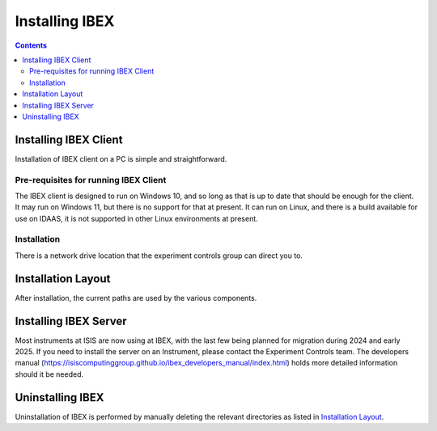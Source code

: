 Installing IBEX
###############

.. contents:: **Contents**

Installing IBEX Client
----------------------

Installation of IBEX client on a PC is simple and straightforward.

Pre-requisites for running IBEX Client
~~~~~~~~~~~~~~~~~~~~~~~~~~~~~~~~~~~~~~

The IBEX client is designed to run on Windows 10, and so long as that is up to date that should be enough for the client.
It may run on Windows 11, but there is no support for that at present.
It can run on Linux, and there is a build available for use on IDAAS, it is not supported in other Linux environments at present.


Installation
~~~~~~~~~~~~

There is a network drive location that the experiment controls group can direct you to.


Installation Layout
-------------------

After installation, the current paths are used by the various components.

+-------------------------------------------------------+-------------------------------------------------------------------+
| Item                                                  | Path                                                              |
+=======================================================+===================================================================+
|IBEX Client                                            |  ``C:\Instrument\Apps\Client_E4``                                 | 
+-------------------------------------------------------+-------------------------------------------------------------------+
| genie_python (include python and dependencies)        | ``C:\Instrument\Apps\Python3``                                     |
+-------------------------------------------------------+-------------------------------------------------------------------+
| EPICS utilities                                       | ``C:\Instrument\Apps\Python3\EPICS_UTILS``                         |
+-------------------------------------------------------+-------------------------------------------------------------------+
| Server Code and executables                           | ``c:\Instrument\Apps\EPICS``                                      |
+-------------------------------------------------------+-------------------------------------------------------------------+
| Server Settings                                       | ``C:\Instrument\Settings\config\<Instument name>\configurations`` |
+-------------------------------------------------------+-------------------------------------------------------------------+
| Common settings files (e.g. sensor calibration files) | ``C:\Instrument\Settings\config\common``                          |
+-------------------------------------------------------+-------------------------------------------------------------------+
| Server logs, autosave and database files              |  ``C:\Instrument\Var``                                            |
+-------------------------------------------------------+-------------------------------------------------------------------+

Installing IBEX Server
----------------------

Most instruments at ISIS are now using at IBEX, with the last few being planned for migration during 2024 and early 2025.
If you need to install the server on an Instrument, please contact the Experiment Controls team.
The developers manual (https://isiscomputinggroup.github.io/ibex_developers_manual/index.html) holds more detailed information should it be needed.

Uninstalling IBEX
-----------------

Uninstallation of IBEX is performed by manually deleting the relevant directories as listed in `Installation Layout <https://github.com/ISISComputingGroup/ibex_user_manual/wiki/Installing-IBEX/_edit#installation-layout>`_.